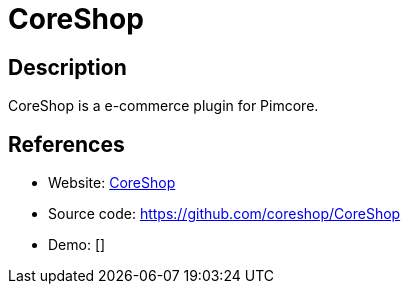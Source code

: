 = CoreShop

:Name:          CoreShop
:Language:      CoreShop
:License:       GPL-3.0
:Topic:         Content Management Systems (CMS)
:Category:      E-commerce
:Subcategory:   

// END-OF-HEADER. DO NOT MODIFY OR DELETE THIS LINE

== Description

CoreShop is a e-commerce plugin for Pimcore.

== References

* Website: https://www.coreshop.org[CoreShop]
* Source code: https://github.com/coreshop/CoreShop[https://github.com/coreshop/CoreShop]
* Demo: []
